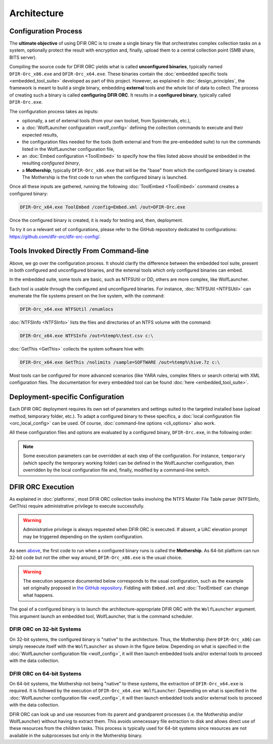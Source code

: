 ============
Architecture
============

.. _architecture-config-process:

Configuration Process
=====================

The **ultimate objective** of using DFIR ORC is to create a single binary file that orchestrates complex collection tasks on a system, optionally protect the result with encryption and, finally, upload them to a central collection point (SMB share, BITS server).

Compiling the source code for DFIR ORC yields what is called **unconfigured binaries**, typically named ``DFIR-Orc_x86.exe`` and ``DFIR-Orc_x64.exe``.
These binaries contain the :doc:`embedded specific tools <embedded_tool_suite>` developed as part of this project.
However, as explained in :doc:`design_principles`, the framework is meant to build a single binary, embedding **external** tools and the whole
list of data to collect. The process of creating such a binary is called **configuring DFIR ORC**. It results in a **configured binary**, typically called ``DFIR-Orc.exe``.

The configuration process takes as inputs:

* optionally, a set of external tools (from your own toolset, from Sysinternals, etc.),
* a :doc:`WolfLauncher configuration <wolf_config>` defining the collection commands to execute and their expected results,
* the configuration files needed for the tools (both external and from the pre-embedded suite) to run the commands listed in the WolfLauncher configuration file,
* an :doc:`Embed configuration <ToolEmbed>` to specify how the files listed above should be embedded in the resulting *configured binary*,
* a **Mothership**, typically ``DFIR-Orc_x86.exe`` that will be the "base" from which the configured binary is created. The Mothership is the first code to run when the configured binary is launched.

Once all these inputs are gathered, running the following :doc:`ToolEmbed <ToolEmbed>` command creates a configured binary:

.. code:: bat

    DFIR-Orc_x64.exe ToolEmbed /config=Embed.xml /out=DFIR-Orc.exe

Once the configured binary is created, it is ready for testing and, then, deployment.

To try it on a relevant set of configurations, please refer to the GitHub repository dedicated to configurations: https://github.com/dfir-orc/dfir-orc-config/.

.. _architecture-tools-cli:

Tools Invoked Directly From Command-line
========================================

Above, we go over the configuration process. It should clarify the difference between the embedded tool suite,
present in both configured and unconfigured binaries, and the external tools which only configured binaries can embed.

In the embedded suite, some tools are basic, such as NTFSUtil or DD, others are more complex, like WolfLauncher.

Each tool is usable through the configured and unconfigured binaries.
For instance, :doc:`NTFSUtil <NTFSUtil>` can enumerate the file systems present on the live system, with the command:

.. code:: bat

    DFIR-Orc_x64.exe NTFSUtil /enumlocs

:doc:`NTFSInfo <NTFSInfo>` lists the files and directories of an NTFS volume with the command:

.. code:: bat

    DFIR-Orc_x64.exe NTFSInfo /out=%temp%\test.csv c:\

:doc:`GetThis <GetThis>` collects the system software hive with:

.. code:: bat

    DFIR-Orc_x64.exe GetThis /nolimits /sample=SOFTWARE /out=%temp%\hive.7z c:\

Most tools can be configured for more advanced scenarios (like YARA rules, complex filters or search criteria) with XML configuration files.
The documentation for every embedded tool can be found :doc:`here <embedded_tool_suite>`.


.. _architecture-deployment-spe-conf:

Deployment-specific Configuration
=================================

Each DFIR ORC deployment requires its own set of parameters and settings suited to the targeted installed base (upload method, temporary folder, etc.).
To adapt a configured binary to these specifics, a :doc:`local configuration file <orc_local_config>` can be used.
Of course, :doc:`command-line options <cli_options>` also work.

All these configuration files and options are evaluated by a configured binary, ``DFIR-Orc.exe``, in the following order:

.. image:: _static/orc_configuration_input.svg

.. note:: Some execution parameters can be overridden at each step of the configuration. For instance, ``temporary`` (which specify the temporary working folder) can be defined in the WolfLauncher configuration, then overridden by the local configuration file and, finally, modified by a command-line switch.

.. _architecture-exec:

DFIR ORC Execution
==================

As explained in :doc:`platforms`, most DFIR ORC collection tasks involving the NTFS Master File Table parser (NTFSInfo, GetThis) require administrative privilege to execute successfully.

.. warning:: Administrative privilege is always requested when DFIR ORC is executed. If absent, a UAC elevation prompt may be triggered depending on the system configuration.

As seen `above <#dfir-orc-configuration-process>`_, the first code to run when a configured binary runs is called the **Mothership**.
As 64-bit platform can run 32-bit code but not the other way around, ``DFIR-Orc_x86.exe`` is the usual choice.


.. warning:: The execution sequence documented below corresponds to the usual configuration, such as the example set originally proposed in `the GitHub repository <https://github.com/dfir-orc/dfir-orc-config>`_. Fiddling with ``Embed.xml`` and :doc:`ToolEmbed` can change what happens.

The goal of a configured binary is to launch the architecture-appropriate DFIR ORC with the ``WolfLauncher`` argument. This argument launch an embedded tool, WolfLauncher, that is the command scheduler.

DFIR ORC on 32-bit Systems
---------------------------

On 32-bit systems, the configured binary is "native" to the architecture. Thus, the Mothership (here ``DFIR-Orc_x86``) can simply reexecute itself with the ``WolfLauncher`` as shown in the figure below.
Depending on what is specified in the :doc:`WolfLauncher configuration file <wolf_config>`, it will then launch embedded tools and/or external tools to proceed with the data collection.

.. image:: _static/orc_execution_x86.svg

DFIR ORC on 64-bit Systems
---------------------------

On 64-bit systems, the Mothership not being "native" to these systems, the extraction of ``DFIR-Orc_x64.exe`` is required.
It is followed by the execution of ``DFIR-Orc_x64.exe WolfLauncher``.
Depending on what is specified in the :doc:`WolfLauncher configuration file <wolf_config>`, it will then launch embedded tools and/or external tools to proceed with the data collection.

.. image:: _static/orc_execution_x64.svg

DFIR ORC can look up and use resources from its parent and grandparent processes (i.e. the Mothership and/or WolfLauncher) without having to extract them.
This avoids unnecessary file extraction to disk and allows direct use of these resources from the children tasks.
This process is typically used for 64-bit systems since resources are not available in the subprocesses but only in the Mothership binary.
